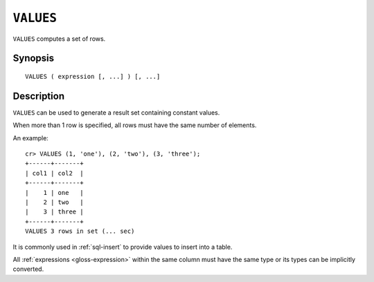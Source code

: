 .. highlight:: psql
.. _ref-values:

==========
``VALUES``
==========

``VALUES`` computes a set of rows.


Synopsis
========

::

    VALUES ( expression [, ...] ) [, ...]


Description
===========

``VALUES`` can be used to generate a result set containing constant values.

When more than 1 row is specified, all rows must have the same number of
elements.

An example::

   cr> VALUES (1, 'one'), (2, 'two'), (3, 'three');
   +------+-------+
   | col1 | col2  |
   +------+-------+
   |    1 | one   |
   |    2 | two   |
   |    3 | three |
   +------+-------+
   VALUES 3 rows in set (... sec)


It is commonly used in :ref:`sql-insert` to provide values to insert into a
table.

All :ref:`expressions <gloss-expression>` within the same column must have the
same type or its types can be implicitly converted.
